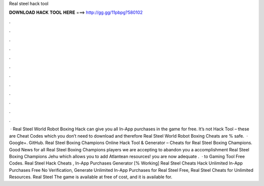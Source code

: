 Real steel hack tool

𝐃𝐎𝐖𝐍𝐋𝐎𝐀𝐃 𝐇𝐀𝐂𝐊 𝐓𝐎𝐎𝐋 𝐇𝐄𝐑𝐄 ===> http://gg.gg/11pbpg?580102

.

.

.

.

.

.

.

.

.

.

.

.

 · Real Steel World Robot Boxing Hack can give you all In-App purchases in the game for free. It’s not Hack Tool – these are Cheat Codes which you don’t need to download and therefore Real Steel World Robot Boxing Cheats are % safe.  · Google+. GitHub.  Real Steel Boxing Champions Online Hack Tool & Generator – Cheats for Real Steel Boxing Champions. Good News for all Real Steel Boxing Champions players we are accepting to abandon you a accomplishment Real Steel Boxing Champions Jehu which allows you to add Atlantean resources! you are now adequate .  · to Gaming Tool Free Codes. Real Steel Hack Cheats , In-App Purchases Generator [% Working] Real Steel Cheats Hack Unlimited In-App Purchases Free No Verification, Generate Unlimited In-App Purchases for Real Steel Free, Real Steel Cheats for Unlimited Resources. Real Steel The game is available at free of cost, and it is available for.